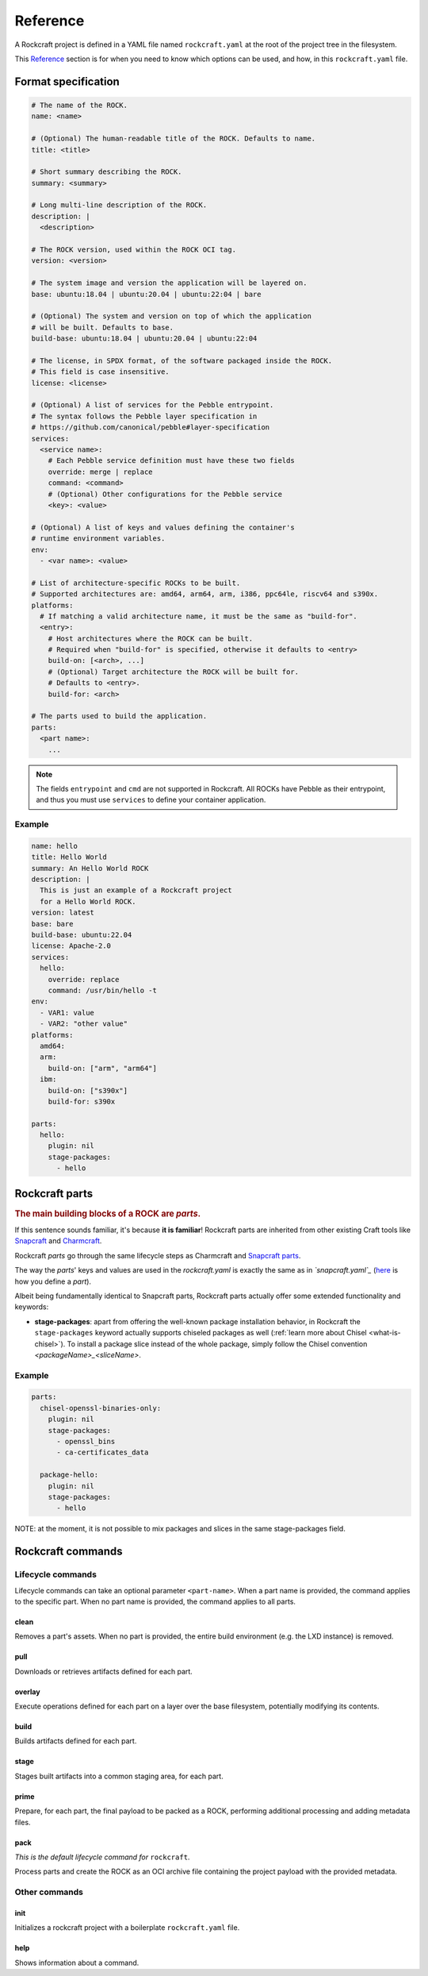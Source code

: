 .. _reference:

*********
Reference
*********


A Rockcraft project is defined in a YAML file named ``rockcraft.yaml``
at the root of the project tree in the filesystem.

This `Reference`_ section is for when you need to know which options can be
used, and how, in this ``rockcraft.yaml`` file.


Format specification
--------------------

.. code-block:: yaml

  # The name of the ROCK.
  name: <name>

  # (Optional) The human-readable title of the ROCK. Defaults to name.
  title: <title>

  # Short summary describing the ROCK.
  summary: <summary>

  # Long multi-line description of the ROCK.
  description: |
    <description>

  # The ROCK version, used within the ROCK OCI tag.
  version: <version>

  # The system image and version the application will be layered on.
  base: ubuntu:18.04 | ubuntu:20.04 | ubuntu:22:04 | bare

  # (Optional) The system and version on top of which the application
  # will be built. Defaults to base.
  build-base: ubuntu:18.04 | ubuntu:20.04 | ubuntu:22:04

  # The license, in SPDX format, of the software packaged inside the ROCK.
  # This field is case insensitive.
  license: <license>

  # (Optional) A list of services for the Pebble entrypoint.
  # The syntax follows the Pebble layer specification in
  # https://github.com/canonical/pebble#layer-specification
  services:
    <service name>:
      # Each Pebble service definition must have these two fields
      override: merge | replace
      command: <command>
      # (Optional) Other configurations for the Pebble service
      <key>: <value>

  # (Optional) A list of keys and values defining the container's
  # runtime environment variables.
  env:
    - <var name>: <value>

  # List of architecture-specific ROCKs to be built.
  # Supported architectures are: amd64, arm64, arm, i386, ppc64le, riscv64 and s390x.
  platforms:
    # If matching a valid architecture name, it must be the same as "build-for".
    <entry>:
      # Host architectures where the ROCK can be built.
      # Required when "build-for" is specified, otherwise it defaults to <entry>
      build-on: [<arch>, ...]
      # (Optional) Target architecture the ROCK will be built for.
      # Defaults to <entry>.
      build-for: <arch>

  # The parts used to build the application.
  parts:
    <part name>:
      ...

.. note::
   The fields ``entrypoint`` and ``cmd`` are not supported in Rockcraft.
   All ROCKs have Pebble as their entrypoint, and thus you must use ``services``
   to define your container application.


Example
.......

.. code-block:: yaml

  name: hello
  title: Hello World
  summary: An Hello World ROCK
  description: |
    This is just an example of a Rockcraft project
    for a Hello World ROCK.
  version: latest
  base: bare
  build-base: ubuntu:22.04
  license: Apache-2.0
  services:
    hello:
      override: replace
      command: /usr/bin/hello -t
  env:
    - VAR1: value
    - VAR2: "other value"
  platforms:
    amd64:
    arm:
      build-on: ["arm", "arm64"]
    ibm:
      build-on: ["s390x"]
      build-for: s390x

  parts:
    hello:
      plugin: nil
      stage-packages:
        - hello

Rockcraft parts
---------------

.. rubric:: The main building blocks of a ROCK are *parts*.

If this sentence sounds familiar, it's because **it is familiar**!
Rockcraft parts are inherited from other existing Craft tools like
`Snapcraft <https://github.com/snapcore/snapcraft>`_ and
`Charmcraft <https://github.com/canonical/charmcraft>`_.

Rockcraft *parts* go through the same lifecycle steps as Charmcraft and
`Snapcraft parts <https://snapcraft.io/docs/parts-lifecycle>`_.

The way the *parts*' keys and values are used in the *rockcraft.yaml* is exactly
the same as in *`snapcraft.yaml`_*
(`here <https://snapcraft.io/docs/adding-parts>`_ is how you define a *part*).

Albeit being fundamentally identical to Snapcraft parts, Rockcraft parts
actually offer some extended functionality and keywords:

* **stage-packages**: apart from offering the well-known package installation
  behavior, in Rockcraft the ``stage-packages`` keyword actually supports
  chiseled packages as well (:ref:`learn more about Chisel <what-is-chisel>`).
  To install a package slice instead of the whole package, simply follow the
  Chisel convention *<packageName>_<sliceName>*.


Example
.......

.. _chisel-example:

.. code-block:: yaml

  parts:
    chisel-openssl-binaries-only:
      plugin: nil
      stage-packages:
        - openssl_bins
        - ca-certificates_data

    package-hello:
      plugin: nil
      stage-packages:
        - hello


NOTE: at the moment, it is not possible to mix packages and slices in the same
stage-packages field.


Rockcraft commands
------------------
Lifecycle commands
..................
Lifecycle commands can take an optional parameter ``<part-name>``. When a part
name is provided, the command applies to the specific part. When no part name is
provided, the command applies to all parts.

clean
^^^^^
Removes a part's assets. When no part is provided, the entire build environment
(e.g. the LXD instance) is removed.

pull
^^^^
Downloads or retrieves artifacts defined for each part.

overlay
^^^^^^^
Execute operations defined for each part on a layer over the base filesystem,
potentially modifying its contents.

build
^^^^^
Builds artifacts defined for each part.

stage
^^^^^
Stages built artifacts into a common staging area, for each part.

prime
^^^^^
Prepare, for each part, the final payload to be packed as a ROCK, performing
additional processing and adding metadata files.

pack
^^^^
*This is the default lifecycle command for* ``rockcraft``.

Process parts and create the ROCK as an OCI archive file containing the project
payload with the provided metadata.

Other commands
..............
init
^^^^
Initializes a rockcraft project with a boilerplate ``rockcraft.yaml`` file.

help
^^^^
Shows information about a command.

.. _snapcraft.yaml: https://snapcraft.io/docs/snapcraft-parts-metadata
